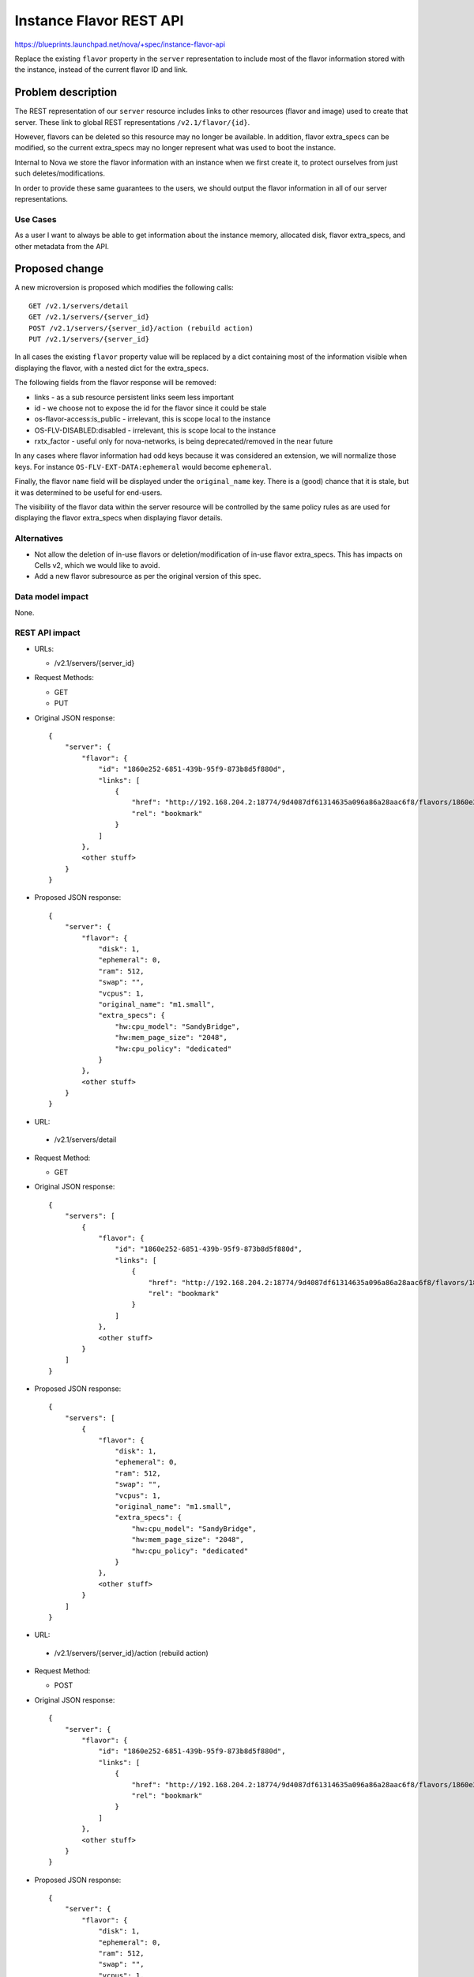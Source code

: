 ..
 This work is licensed under a Creative Commons Attribution 3.0 Unported
 License.

 http://creativecommons.org/licenses/by/3.0/legalcode

==========================================
Instance Flavor REST API
==========================================

https://blueprints.launchpad.net/nova/+spec/instance-flavor-api

Replace the existing ``flavor`` property in the ``server`` representation to
include most of the flavor information stored with the instance, instead of the
current flavor ID and link.

Problem description
===================

The REST representation of our ``server`` resource includes links to other
resources (flavor and image) used to create that server. These link to global
REST representations ``/v2.1/flavor/{id}``.

However, flavors can be deleted so this resource may no longer be available.
In addition, flavor extra_specs can be modified, so the current extra_specs may
no longer represent what was used to boot the instance.

Internal to Nova we store the flavor information with
an instance when we first create it, to protect ourselves from just
such deletes/modifications.

In order to provide these same guarantees to the users, we should
output the flavor information in all of our server representations.

Use Cases
---------

As a user I want to always be able to get information about the instance
memory, allocated disk, flavor extra_specs, and other metadata from the API.

Proposed change
===============

A new microversion is proposed which modifies the following calls::

  GET /v2.1/servers/detail
  GET /v2.1/servers/{server_id}
  POST /v2.1/servers/{server_id}/action (rebuild action)
  PUT /v2.1/servers/{server_id}

In all cases the existing ``flavor`` property value will be replaced by a dict
containing most of the information visible when displaying the flavor, with a
nested dict for the extra_specs.

The following fields from the flavor response will be removed:

* links - as a sub resource persistent links seem less important
* id - we choose not to expose the id for the flavor since it could be stale
* os-flavor-access:is_public - irrelevant, this is scope local to the
  instance
* OS-FLV-DISABLED:disabled - irrelevant, this is scope local to the
  instance
* rxtx_factor - useful only for nova-networks, is being deprecated/removed in
  the near future

In any cases where flavor information had odd keys because it was considered
an extension, we will normalize those keys. For instance
``OS-FLV-EXT-DATA:ephemeral`` would become ``ephemeral``.

Finally, the flavor ``name`` field will be displayed under the
``original_name`` key.  There is a (good) chance that it is stale, but it was
determined to be useful for end-users.

The visibility of the flavor data within the server resource will be controlled
by the same policy rules as are used for displaying the flavor extra_specs when
displaying flavor details.

Alternatives
------------

* Not allow the deletion of in-use flavors or deletion/modification of in-use
  flavor extra_specs. This has impacts on Cells v2, which we would like to
  avoid.

* Add a new flavor subresource as per the original version of this spec.

Data model impact
-----------------

None.


REST API impact
---------------

* URLs:

  * /v2.1/servers/{server_id}

* Request Methods:

  * GET
  * PUT

* Original JSON response::

    {
        "server": {
            "flavor": {
                "id": "1860e252-6851-439b-95f9-873b8d5f880d",
                "links": [
                    {
                        "href": "http://192.168.204.2:18774/9d4087df61314635a096a86a28aac6f8/flavors/1860e252-6851-439b-95f9-873b8d5f880d",
                        "rel": "bookmark"
                    }
                ]
            },
            <other stuff>
        }
    }

* Proposed JSON response::

    {
        "server": {
            "flavor": {
                "disk": 1,
                "ephemeral": 0,
                "ram": 512,
                "swap": "",
                "vcpus": 1,
                "original_name": "m1.small",
                "extra_specs": {
                    "hw:cpu_model": "SandyBridge",
                    "hw:mem_page_size": "2048",
                    "hw:cpu_policy": "dedicated"
                }
            },
            <other stuff>
        }
    }




* URL:

 * /v2.1/servers/detail

* Request Method:

  * GET

* Original JSON response::

    {
        "servers": [
            {
                "flavor": {
                    "id": "1860e252-6851-439b-95f9-873b8d5f880d",
                    "links": [
                        {
                            "href": "http://192.168.204.2:18774/9d4087df61314635a096a86a28aac6f8/flavors/1860e252-6851-439b-95f9-873b8d5f880d",
                            "rel": "bookmark"
                        }
                    ]
                },
                <other stuff>
            }
        ]
    }

* Proposed JSON response::

    {
        "servers": [
            {
                "flavor": {
                    "disk": 1,
                    "ephemeral": 0,
                    "ram": 512,
                    "swap": "",
                    "vcpus": 1,
                    "original_name": "m1.small",
                    "extra_specs": {
                        "hw:cpu_model": "SandyBridge",
                        "hw:mem_page_size": "2048",
                        "hw:cpu_policy": "dedicated"
                    }
                },
                <other stuff>
            }
        ]
    }



* URL:

 * /v2.1/servers/{server_id}/action (rebuild action)

* Request Method:

  * POST

* Original JSON response::

    {
        "server": {
            "flavor": {
                "id": "1860e252-6851-439b-95f9-873b8d5f880d",
                "links": [
                    {
                        "href": "http://192.168.204.2:18774/9d4087df61314635a096a86a28aac6f8/flavors/1860e252-6851-439b-95f9-873b8d5f880d",
                        "rel": "bookmark"
                    }
                ]
            },
            <other stuff>
        }
    }

* Proposed JSON response::

    {
        "server": {
            "flavor": {
                "disk": 1,
                "ephemeral": 0,
                "ram": 512,
                "swap": "",
                "vcpus": 1,
                "original_name": "m1.small",
                "extra_specs": {
                    "hw:cpu_model": "SandyBridge",
                    "hw:mem_page_size": "2048",
                    "hw:cpu_policy": "dedicated"
                }
            },
            <other stuff>
        }
    }


Security impact
---------------

None.

Notifications impact
--------------------

None.

Other end user impact
---------------------

None.

Performance Impact
------------------

None.

Other deployer impact
---------------------

None.

Developer impact
----------------

Anyone that currently consumes flavor information may want to adjust
to this new model.


Implementation
==============

Assignee(s)
-----------

Primary assignee:
  Chris Friesen (cfriesen)

Work Items
----------

* Add the microversion changes to the APIs outlined in the
  `Proposed Change`_ section.
* Unit tests and functional api-samples tests.
* Tempest changes for the microversion server response schema change.

Dependencies
============

None


Testing
=======

Testing will be done in tree with samples / functional testing.

Tempest will most likely need to be updated to adjust the `server response
validation schema`_ for the new microversion.

.. _server response validation schema: http://git.openstack.org/cgit/openstack/tempest/tree/tempest/lib/api_schema/response/compute/v2_1/servers.py?h=15.0.0#n97


Documentation Impact
====================

API documentation will need to be updated.

References
==========

The original approach was to use a new subresource.  More recently an IRC
discussion revived the concept but concensus emerged about directly embedding
the information in the server representation.

Logs of the IRC chat are available at:
http://eavesdrop.openstack.org/irclogs/%23openstack-nova/%23openstack-nova.2017-02-09.log.html

This was also discussed at the Pike PTG:
http://lists.openstack.org/pipermail/openstack-dev/2017-March/113171.html
